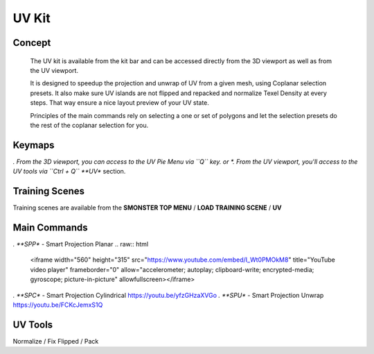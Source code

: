 UV Kit
======

.. autosummary::
   :toctree: generated



.. _uv_basic:

Concept
-------
    
   The UV kit is available from the kit bar and can be accessed directly from the 3D viewport as well as from the UV viewport.
   
   It is designed to speedup the projection and unwrap of UV from a given mesh, using Coplanar selection presets.
   It also make sure UV islands are not flipped and repacked and normalize Texel Density at every steps. That way ensure a nice layout preview of your UV state.
   
   Principles of the main commands rely on selecting a one or set of polygons and let the selection presets do the rest of the coplanar selection for you.



.. _uv_keymaps:

Keymaps
-------

*. From the 3D viewport, you can access to the UV Pie Menu via ``Q`` key.
or
*. From the UV viewport, you'll access to the UV tools via ``Ctrl + Q`` **UV** section.



.. _trainingscene_uv:

Training Scenes
---------------

Training scenes are available from the **SMONSTER TOP MENU** / **LOAD TRAINING SCENE** / **UV**



.. _uv_maincmds:

Main Commands
-------------

*. **SPP** - Smart Projection Planar
.. raw:: html

   <iframe width="560" height="315" src="https://www.youtube.com/embed/I_Wt0PMOkM8" title="YouTube video player" frameborder="0" allow="accelerometer; autoplay; clipboard-write; encrypted-media; gyroscope; picture-in-picture" allowfullscreen></iframe>


*. **SPC** - Smart Projection Cylindrical https://youtu.be/yfzGHzaXVGo
*. **SPU** - Smart Projection Unwrap https://youtu.be/FCKcJemxS1Q



.. _uv_tools:

UV Tools
--------
Normalize / Fix Flipped / Pack
   
